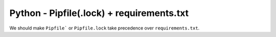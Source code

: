 Python - Pipfile(.lock) + requirements.txt
------------------------------------------

We should make ``Pipfile``` or ``Pipfile.lock`` take precedence over
``requirements.txt``.
